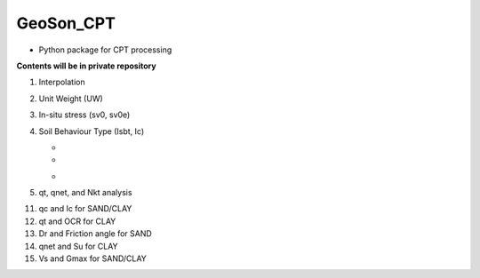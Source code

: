 GeoSon_CPT
==================
- Python package for CPT processing

**Contents will be in private repository**

01. Interpolation

02. Unit Weight (UW)

03. In-situ stress (sv0, sv0e)

04. Soil Behaviour Type (Isbt, Ic)

    *
    *
    -

05. qt, qnet, and Nkt analysis

11. qc and Ic for SAND/CLAY

12. qt and OCR for CLAY

13. Dr and Friction angle for SAND

14. qnet and Su for CLAY

15. Vs and Gmax for SAND/CLAY
